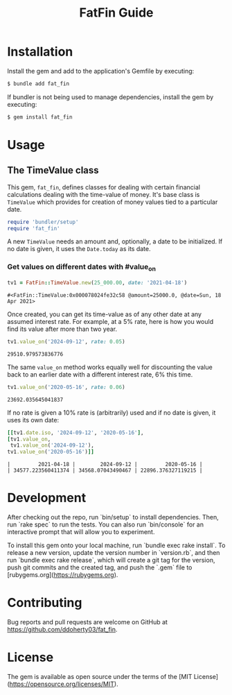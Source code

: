 #+TITLE: FatFin Guide
#+OPTIONS: toc:4
#+PROPERTY: header-args:ruby :colnames no :session readme :hlines yes :exports both :wrap example
#+PROPERTY: header-args:sh :exports code

* Installation

Install the gem and add to the application's Gemfile by executing:

#+begin_src sh
  $ bundle add fat_fin
#+end_src

If bundler is not being used to manage dependencies, install the gem by executing:

#+begin_src sh
  $ gem install fat_fin
#+end_src

* Usage

** The TimeValue class
This gem, ~fat_fin~, defines classes for dealing with certain financial
calculations dealing with the time-value of money.  It's base class is
~TimeValue~ which provides for creation of money values tied to a particular
date.

#+begin_src ruby
  require 'bundler/setup'
  require 'fat_fin'
#+end_src

A new ~TimeValue~ needs an amount and, optionally, a date to be initialized.
If no date is given, it uses the ~Date.today~ as its date.

*** Get values on different dates with #value_on
#+begin_src ruby :session readme
  tv1 = FatFin::TimeValue.new(25_000.00, date: '2021-04-18')
#+end_src

: #<FatFin::TimeValue:0x000078024fe32c58 @amount=25000.0, @date=Sun, 18 Apr 2021>

Once created, you can get its time-value as of any other date at any assumed
interest rate.  For example, at a 5% rate, here is how you would find its
value after more than two year.
#+begin_src ruby
  tv1.value_on('2024-09-12', rate: 0.05)
#+end_src

: 29510.979573836776

The same ~value_on~ method works equally well for discounting the value back
to an earlier date with a different interest rate, 6% this time.
#+begin_src ruby
  tv1.value_on('2020-05-16', rate: 0.06)
#+end_src

#+begin_example
23692.035645041837
#+end_example

If no rate is given a 10% rate is (arbitrarily) used and if no date is given,
it uses its own date:
#+begin_src ruby
    [[tv1.date.iso, '2024-09-12', '2020-05-16'],
    [tv1.value_on,
     tv1.value_on('2024-09-12'),
    tv1.value_on('2020-05-16')]]
#+end_src

#+begin_example
|         2021-04-18 |        2024-09-12 |         2020-05-16 |
| 34577.223560411374 | 34568.07043490467 | 22896.376327119215 |
#+end_example

*  Development

After checking out the repo, run `bin/setup` to install dependencies. Then,
run `rake spec` to run the tests. You can also run `bin/console` for an
interactive prompt that will allow you to experiment.

To install this gem onto your local machine, run `bundle exec rake
install`. To release a new version, update the version number in `version.rb`,
and then run `bundle exec rake release`, which will create a git tag for the
version, push git commits and the created tag, and push the `.gem` file to
[rubygems.org](https://rubygems.org).

* Contributing

Bug reports and pull requests are welcome on GitHub at https://github.com/ddoherty03/fat_fin.

*  License

The gem is available as open source under the terms of the [MIT License](https://opensource.org/licenses/MIT).
